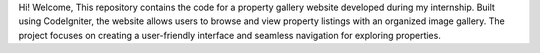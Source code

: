 Hi! Welcome,
This repository contains the code for a property gallery website developed during my internship. Built using CodeIgniter, the website allows users to browse and view property listings with an organized image gallery. The project focuses on creating a user-friendly interface and seamless navigation for exploring properties.
